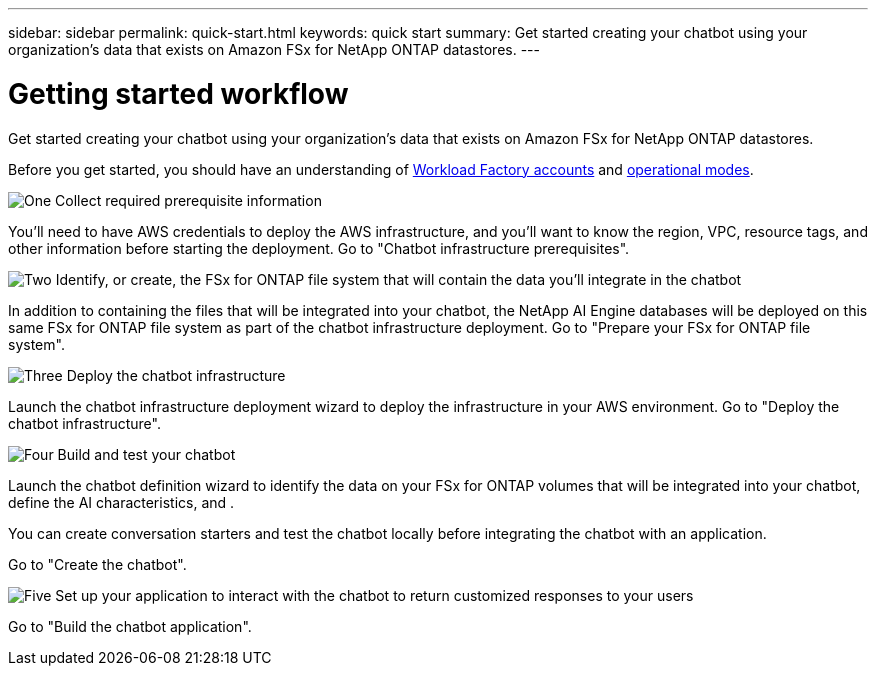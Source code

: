 ---
sidebar: sidebar
permalink: quick-start.html
keywords: quick start
summary: Get started creating your chatbot using your organization's data that exists on Amazon FSx for NetApp ONTAP datastores.
---

= Getting started workflow
:icons: font
:imagesdir: ./media/

[.lead]
Get started creating your chatbot using your organization's data that exists on Amazon FSx for NetApp ONTAP datastores.

Before you get started, you should have an understanding of https://docs.netapp.com/us-en/workload-setup-admin/workload-factory-accounts.html[Workload Factory accounts] and https://docs.netapp.com/us-en/workload-setup-admin/operational-modes.html[operational modes].

.image:https://raw.githubusercontent.com/NetAppDocs/common/main/media/number-1.png[One] Collect required prerequisite information 

[role="quick-margin-para"]
You'll need to have AWS credentials to deploy the AWS infrastructure, and you'll want to know the region, VPC, resource tags, and other information before starting the deployment. Go to "Chatbot infrastructure prerequisites".

.image:https://raw.githubusercontent.com/NetAppDocs/common/main/media/number-2.png[Two] Identify, or create, the FSx for ONTAP file system that will contain the data you'll integrate in the chatbot 

[role="quick-margin-para"]
In addition to containing the files that will be integrated into your chatbot, the NetApp AI Engine databases will be deployed on this same FSx for ONTAP file system as part of the chatbot infrastructure deployment. Go to "Prepare your FSx for ONTAP file system".

.image:https://raw.githubusercontent.com/NetAppDocs/common/main/media/number-3.png[Three] Deploy the chatbot infrastructure

[role="quick-margin-para"]
Launch the chatbot infrastructure deployment wizard to deploy the infrastructure in your AWS environment. Go to "Deploy the chatbot infrastructure".

.image:https://raw.githubusercontent.com/NetAppDocs/common/main/media/number-4.png[Four] Build and test your chatbot

[role="quick-margin-para"]
Launch the chatbot definition wizard to identify the data on your FSx for ONTAP volumes that will be integrated into your chatbot, define the AI characteristics, and . 

[role="quick-margin-para"]
You can create conversation starters and test the chatbot locally before integrating the chatbot with an application.

[role="quick-margin-para"]
Go to "Create the chatbot".

.image:https://raw.githubusercontent.com/NetAppDocs/common/main/media/number-5.png[Five] Set up your application to interact with the chatbot to return customized responses to your users

[role="quick-margin-para"]
Go to "Build the chatbot application".